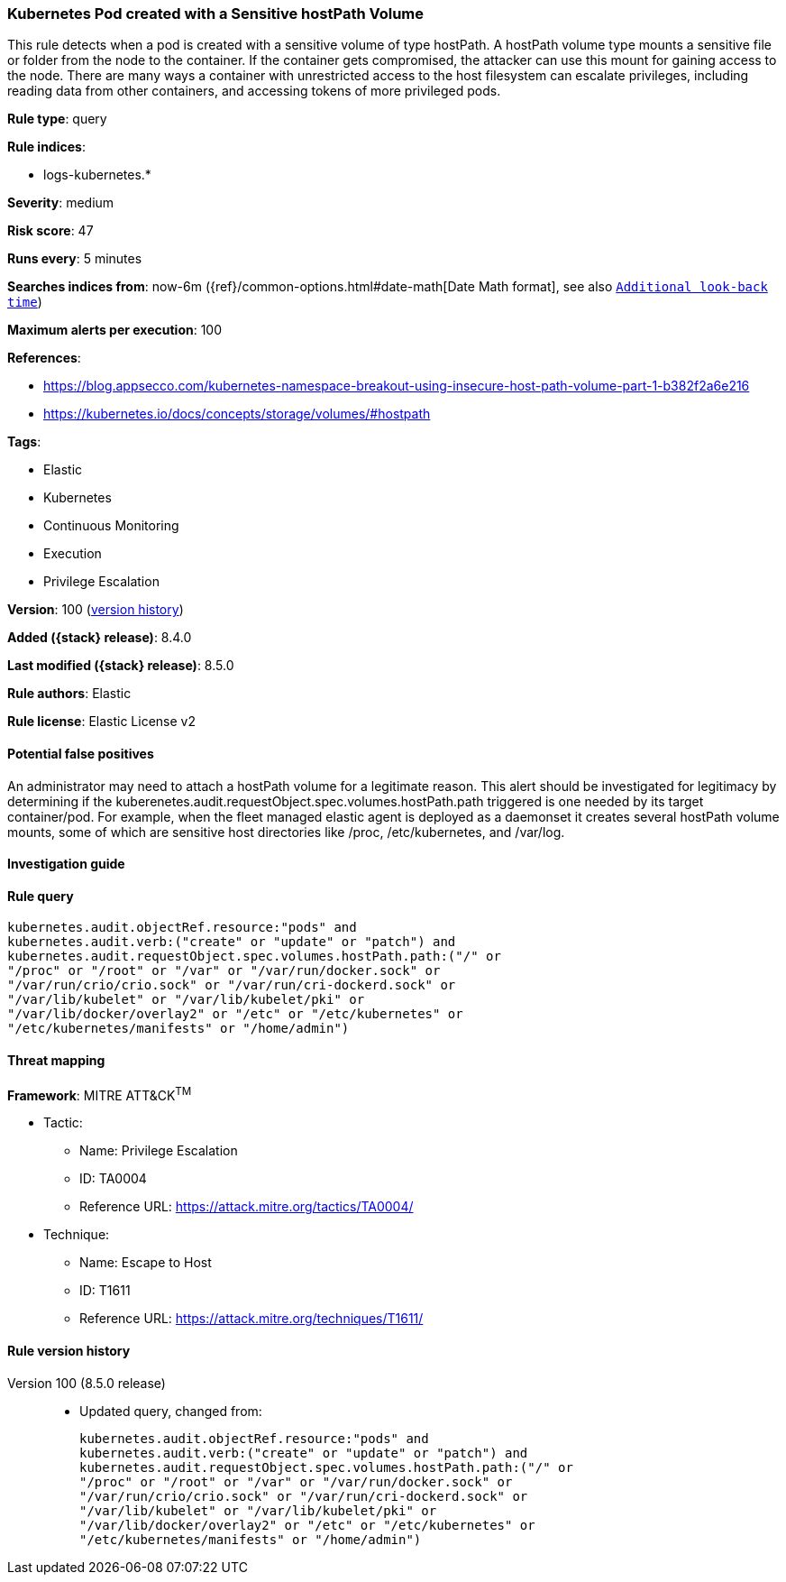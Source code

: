 [[kubernetes-pod-created-with-a-sensitive-hostpath-volume]]
=== Kubernetes Pod created with a Sensitive hostPath Volume

This rule detects when a pod is created with a sensitive volume of type hostPath. A hostPath volume type mounts a sensitive file or folder from the node to the container. If the container gets compromised, the attacker can use this mount for gaining access to the node. There are many ways a container with unrestricted access to the host filesystem can escalate privileges, including reading data from other containers, and accessing tokens of more privileged pods.

*Rule type*: query

*Rule indices*:

* logs-kubernetes.*

*Severity*: medium

*Risk score*: 47

*Runs every*: 5 minutes

*Searches indices from*: now-6m ({ref}/common-options.html#date-math[Date Math format], see also <<rule-schedule, `Additional look-back time`>>)

*Maximum alerts per execution*: 100

*References*:

* https://blog.appsecco.com/kubernetes-namespace-breakout-using-insecure-host-path-volume-part-1-b382f2a6e216
* https://kubernetes.io/docs/concepts/storage/volumes/#hostpath

*Tags*:

* Elastic
* Kubernetes
* Continuous Monitoring
* Execution
* Privilege Escalation

*Version*: 100 (<<kubernetes-pod-created-with-a-sensitive-hostpath-volume-history, version history>>)

*Added ({stack} release)*: 8.4.0

*Last modified ({stack} release)*: 8.5.0

*Rule authors*: Elastic

*Rule license*: Elastic License v2

==== Potential false positives

An administrator may need to attach a hostPath volume for a legitimate reason. This alert should be investigated for legitimacy by determining if the kuberenetes.audit.requestObject.spec.volumes.hostPath.path triggered is one needed by its target container/pod. For example, when the fleet managed elastic agent is deployed as a daemonset it creates several hostPath volume mounts, some of which are sensitive host directories like /proc, /etc/kubernetes, and /var/log.

==== Investigation guide


[source,markdown]
----------------------------------

----------------------------------


==== Rule query


[source,js]
----------------------------------
kubernetes.audit.objectRef.resource:"pods" and
kubernetes.audit.verb:("create" or "update" or "patch") and
kubernetes.audit.requestObject.spec.volumes.hostPath.path:("/" or
"/proc" or "/root" or "/var" or "/var/run/docker.sock" or
"/var/run/crio/crio.sock" or "/var/run/cri-dockerd.sock" or
"/var/lib/kubelet" or "/var/lib/kubelet/pki" or
"/var/lib/docker/overlay2" or "/etc" or "/etc/kubernetes" or
"/etc/kubernetes/manifests" or "/home/admin")
----------------------------------

==== Threat mapping

*Framework*: MITRE ATT&CK^TM^

* Tactic:
** Name: Privilege Escalation
** ID: TA0004
** Reference URL: https://attack.mitre.org/tactics/TA0004/
* Technique:
** Name: Escape to Host
** ID: T1611
** Reference URL: https://attack.mitre.org/techniques/T1611/

[[kubernetes-pod-created-with-a-sensitive-hostpath-volume-history]]
==== Rule version history

Version 100 (8.5.0 release)::
* Updated query, changed from:
+
[source, js]
----------------------------------
kubernetes.audit.objectRef.resource:"pods" and
kubernetes.audit.verb:("create" or "update" or "patch") and
kubernetes.audit.requestObject.spec.volumes.hostPath.path:("/" or
"/proc" or "/root" or "/var" or "/var/run/docker.sock" or
"/var/run/crio/crio.sock" or "/var/run/cri-dockerd.sock" or
"/var/lib/kubelet" or "/var/lib/kubelet/pki" or
"/var/lib/docker/overlay2" or "/etc" or "/etc/kubernetes" or
"/etc/kubernetes/manifests" or "/home/admin")
----------------------------------

